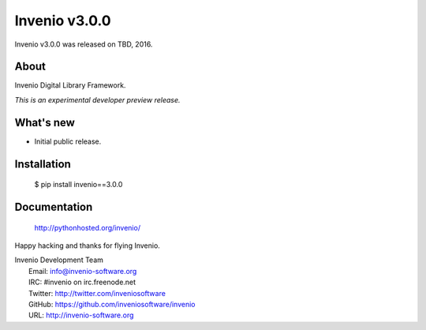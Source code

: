 ================
 Invenio v3.0.0
================

Invenio v3.0.0 was released on TBD, 2016.

About
-----

Invenio Digital Library Framework.

*This is an experimental developer preview release.*

What's new
----------

- Initial public release.

Installation
------------

   $ pip install invenio==3.0.0

Documentation
-------------

   http://pythonhosted.org/invenio/

Happy hacking and thanks for flying Invenio.

| Invenio Development Team
|   Email: info@invenio-software.org
|   IRC: #invenio on irc.freenode.net
|   Twitter: http://twitter.com/inveniosoftware
|   GitHub: https://github.com/inveniosoftware/invenio
|   URL: http://invenio-software.org
